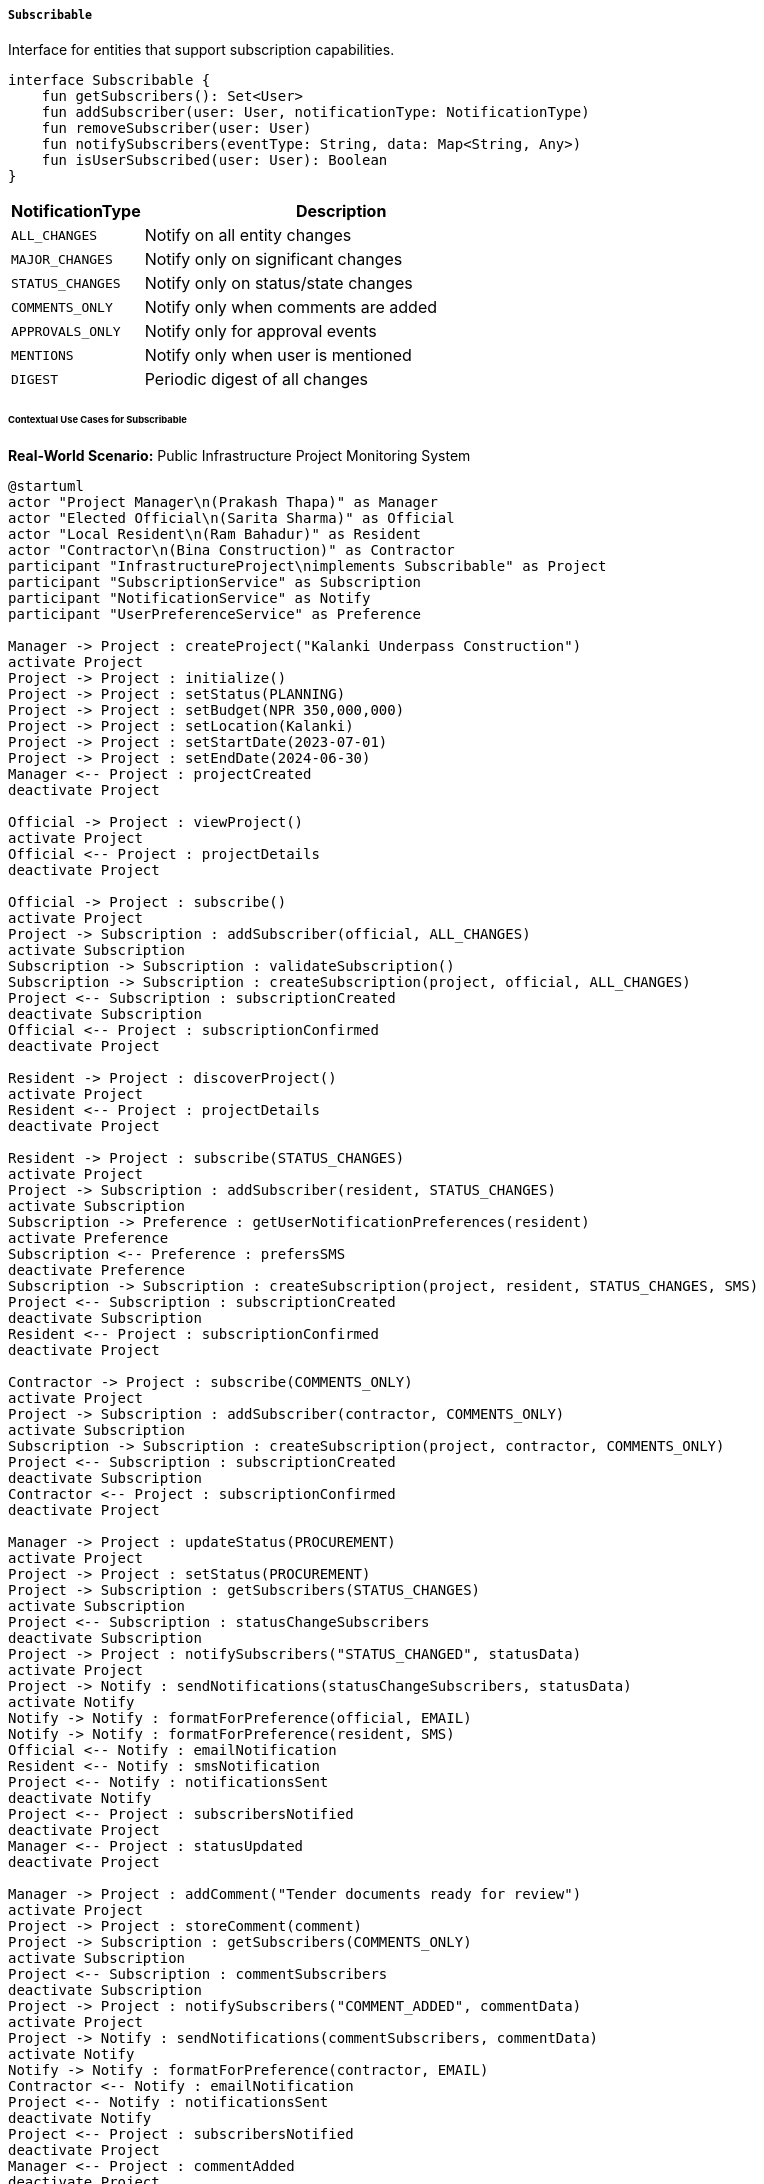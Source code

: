 ===== `Subscribable`
Interface for entities that support subscription capabilities.

[source,kotlin]
----
interface Subscribable {
    fun getSubscribers(): Set<User>
    fun addSubscriber(user: User, notificationType: NotificationType)
    fun removeSubscriber(user: User)
    fun notifySubscribers(eventType: String, data: Map<String, Any>)
    fun isUserSubscribed(user: User): Boolean
}
----

[cols="1,3", options="header"]
|===
| NotificationType    | Description
| `ALL_CHANGES`       | Notify on all entity changes
| `MAJOR_CHANGES`     | Notify only on significant changes
| `STATUS_CHANGES`    | Notify only on status/state changes
| `COMMENTS_ONLY`     | Notify only when comments are added
| `APPROVALS_ONLY`    | Notify only for approval events
| `MENTIONS`          | Notify only when user is mentioned
| `DIGEST`            | Periodic digest of all changes
|===

====== Contextual Use Cases for Subscribable

*Real-World Scenario:* Public Infrastructure Project Monitoring System

[plantuml]
----
@startuml
actor "Project Manager\n(Prakash Thapa)" as Manager
actor "Elected Official\n(Sarita Sharma)" as Official
actor "Local Resident\n(Ram Bahadur)" as Resident
actor "Contractor\n(Bina Construction)" as Contractor
participant "InfrastructureProject\nimplements Subscribable" as Project
participant "SubscriptionService" as Subscription
participant "NotificationService" as Notify
participant "UserPreferenceService" as Preference

Manager -> Project : createProject("Kalanki Underpass Construction")
activate Project
Project -> Project : initialize()
Project -> Project : setStatus(PLANNING)
Project -> Project : setBudget(NPR 350,000,000)
Project -> Project : setLocation(Kalanki)
Project -> Project : setStartDate(2023-07-01)
Project -> Project : setEndDate(2024-06-30)
Manager <-- Project : projectCreated
deactivate Project

Official -> Project : viewProject()
activate Project
Official <-- Project : projectDetails
deactivate Project

Official -> Project : subscribe()
activate Project
Project -> Subscription : addSubscriber(official, ALL_CHANGES)
activate Subscription
Subscription -> Subscription : validateSubscription()
Subscription -> Subscription : createSubscription(project, official, ALL_CHANGES)
Project <-- Subscription : subscriptionCreated
deactivate Subscription
Official <-- Project : subscriptionConfirmed
deactivate Project

Resident -> Project : discoverProject()
activate Project
Resident <-- Project : projectDetails
deactivate Project

Resident -> Project : subscribe(STATUS_CHANGES)
activate Project
Project -> Subscription : addSubscriber(resident, STATUS_CHANGES)
activate Subscription
Subscription -> Preference : getUserNotificationPreferences(resident)
activate Preference
Subscription <-- Preference : prefersSMS
deactivate Preference
Subscription -> Subscription : createSubscription(project, resident, STATUS_CHANGES, SMS)
Project <-- Subscription : subscriptionCreated
deactivate Subscription
Resident <-- Project : subscriptionConfirmed
deactivate Project

Contractor -> Project : subscribe(COMMENTS_ONLY)
activate Project
Project -> Subscription : addSubscriber(contractor, COMMENTS_ONLY)
activate Subscription
Subscription -> Subscription : createSubscription(project, contractor, COMMENTS_ONLY)
Project <-- Subscription : subscriptionCreated
deactivate Subscription
Contractor <-- Project : subscriptionConfirmed
deactivate Project

Manager -> Project : updateStatus(PROCUREMENT)
activate Project
Project -> Project : setStatus(PROCUREMENT)
Project -> Subscription : getSubscribers(STATUS_CHANGES)
activate Subscription
Project <-- Subscription : statusChangeSubscribers
deactivate Subscription
Project -> Project : notifySubscribers("STATUS_CHANGED", statusData)
activate Project
Project -> Notify : sendNotifications(statusChangeSubscribers, statusData)
activate Notify
Notify -> Notify : formatForPreference(official, EMAIL)
Notify -> Notify : formatForPreference(resident, SMS)
Official <-- Notify : emailNotification
Resident <-- Notify : smsNotification
Project <-- Notify : notificationsSent
deactivate Notify
Project <-- Project : subscribersNotified
deactivate Project
Manager <-- Project : statusUpdated
deactivate Project

Manager -> Project : addComment("Tender documents ready for review")
activate Project
Project -> Project : storeComment(comment)
Project -> Subscription : getSubscribers(COMMENTS_ONLY)
activate Subscription
Project <-- Subscription : commentSubscribers
deactivate Subscription
Project -> Project : notifySubscribers("COMMENT_ADDED", commentData)
activate Project
Project -> Notify : sendNotifications(commentSubscribers, commentData)
activate Notify
Notify -> Notify : formatForPreference(contractor, EMAIL)
Contractor <-- Notify : emailNotification
Project <-- Notify : notificationsSent
deactivate Notify
Project <-- Project : subscribersNotified
deactivate Project
Manager <-- Project : commentAdded
deactivate Project

Resident -> Project : unsubscribe()
activate Project
Project -> Subscription : removeSubscriber(resident)
activate Subscription
Subscription -> Subscription : markSubscriptionInactive(project, resident)
Project <-- Subscription : subscriptionRemoved
deactivate Subscription
Resident <-- Project : unsubscribeConfirmed
deactivate Project

Manager -> Project : majorUpdate(updatedData)
activate Project
Project -> Project : updateProjectDetails(updatedData)
Project -> Subscription : getSubscribers(ALL_CHANGES)
activate Subscription
Project <-- Subscription : allChangesSubscribers
deactivate Subscription
Project -> Project : notifySubscribers("MAJOR_UPDATE", majorUpdateData)
activate Project
Project -> Notify : sendNotifications(allChangesSubscribers, majorUpdateData)
activate Notify
Notify -> Notify : formatForPreference(official, EMAIL)
Official <-- Notify : emailNotification
Project <-- Notify : notificationsSent
deactivate Notify
Project <-- Project : subscribersNotified
deactivate Project
Manager <-- Project : updateCompleted
deactivate Project

Manager -> Project : generateSubscriberReport()
activate Project
Project -> Subscription : getAllSubscribers()
activate Subscription
Project <-- Subscription : allSubscribers
deactivate Subscription
Project -> Project : aggregateByNotificationType()
Project -> Project : groupByUserType()
Manager <-- Project : subscriberReport
deactivate Project
@enduml
----

*Implementation Details:*
The Kathmandu Metropolitan City's Infrastructure Development Division uses the Subscribable interface to keep stakeholders informed about ongoing urban infrastructure projects. This implementation ensures transparency and enables targeted communications to different stakeholder groups.

Project Manager Prakash Thapa creates a new infrastructure project for the Kalanki Underpass Construction, inputting critical details like the 350 million NPR budget, location, timeline, and initial PLANNING status. The system automatically makes Prakash a subscriber with ALL_CHANGES notifications.

Ward 14 Elected Official Sarita Sharma discovers the project during a system review and subscribes to ALL_CHANGES, wanting to stay fully informed about this major project in her constituency. The system records her preference for email notifications based on her user profile settings.

Local Resident Ram Bahadur, who lives near the construction site, subscribes only to STATUS_CHANGES notifications, as he's primarily concerned with knowing when construction phases will begin and end. Based on his profile preferences, he receives these updates via SMS to accommodate his limited internet access.

The winning contractor, Bina Construction, subscribes to COMMENTS_ONLY notifications to stay informed of official communications and requirements posted on the project page. This selective approach prevents notification fatigue while ensuring they don't miss critical communication.

When Prakash updates the project status from PLANNING to PROCUREMENT, the system automatically triggers notifications to subscribers of STATUS_CHANGES and ALL_CHANGES notification types. Each notification is formatted according to the recipient's preferred channel - email for Sarita and SMS for Ram.

Later, when Prakash adds a comment about tender documents being ready for review, only Bina Construction receives a notification, as they're subscribed to COMMENTS_ONLY updates. This targeted approach ensures stakeholders receive only the information relevant to their needs.

As Ram's interest in the project diminishes after moving to a different area, he unsubscribes from the project. The system marks his subscription as inactive but preserves the record for audit purposes.

For reporting and accountability, Prakash can generate a subscriber report, showing aggregated statistics on how many people are subscribed to each notification type and how engagement has changed over time.

The Subscribable implementation provides several benefits in this municipal infrastructure context:
1. Transparency through stakeholder engagement and timely updates
2. Reduced administrative burden through automated, targeted communications
3. Flexibility in notification types and delivery channels
4. Self-service subscription management for citizens
5. Data for measuring public engagement with projects

*Technical Implementation Example:*
```kotlin
class InfrastructureProject : BaseEntity(), Subscribable {
    var name: String = ""
    var description: String = ""
    var location: Point? = null
    var status: ProjectStatus = ProjectStatus.PLANNING
    var budget: BigDecimal = BigDecimal.ZERO
    var startDate: LocalDate? = null
    var endDate: LocalDate? = null
    
    @OneToMany(mappedBy = "project", cascade = [CascadeType.ALL], orphanRemoval = true)
    private val subscriptions: MutableSet<Subscription> = mutableSetOf()
    
    // Implementation of Subscribable interface
    override fun getSubscribers(): Set<User> {
        return subscriptions
            .filter { it.isActive }
            .map { it.user }
            .toSet()
    }
    
    override fun addSubscriber(user: User, notificationType: NotificationType) {
        val existingSubscription = subscriptions.find { it.user.id == user.id }
        
        if (existingSubscription != null) {
            existingSubscription.notificationType = notificationType
            existingSubscription.isActive = true
            existingSubscription.lastModified = Instant.now()
        } else {
            val newSubscription = Subscription(
                project = this,
                user = user,
                notificationType = notificationType,
                subscribedAt = Instant.now(),
                isActive = true
            )
            subscriptions.add(newSubscription)
        }
        
        auditService.logSubscriptionEvent(
            entityId = this.id,
            entityType = "InfrastructureProject",
            userId = user.id,
            eventType = "SUBSCRIPTION_ADDED",
            notificationType = notificationType
        )
    }
    
    override fun removeSubscriber(user: User) {
        val subscription = subscriptions.find { it.user.id == user.id }
        if (subscription != null) {
            subscription.isActive = false
            subscription.unsubscribedAt = Instant.now()
            
            auditService.logSubscriptionEvent(
                entityId = this.id,
                entityType = "InfrastructureProject",
                userId = user.id,
                eventType = "SUBSCRIPTION_REMOVED"
            )
        }
    }
    
    override fun notifySubscribers(eventType: String, data: Map<String, Any>) {
        val subscribers = when(eventType) {
            "STATUS_CHANGED" -> getSubscribersForNotificationType(
                NotificationType.STATUS_CHANGES, 
                NotificationType.ALL_CHANGES
            )
            "COMMENT_ADDED" -> getSubscribersForNotificationType(
                NotificationType.COMMENTS_ONLY, 
                NotificationType.ALL_CHANGES
            )
            "MAJOR_UPDATE" -> getSubscribersForNotificationType(
                NotificationType.MAJOR_CHANGES, 
                NotificationType.ALL_CHANGES
            )
            else -> getSubscribersForNotificationType(NotificationType.ALL_CHANGES)
        }
        
        val enrichedData = data + mapOf(
            "projectName" to this.name,
            "projectId" to this.id.toString(),
            "eventTimestamp" to Instant.now().toString()
        )
        
        notificationService.sendNotifications(subscribers, eventType, enrichedData)
    }
    
    override fun isUserSubscribed(user: User): Boolean {
        return subscriptions.any { it.user.id == user.id && it.isActive }
    }
    
    private fun getSubscribersForNotificationType(vararg types: NotificationType): Set<User> {
        return subscriptions
            .filter { it.isActive && types.contains(it.notificationType) }
            .map { it.user }
            .toSet()
    }
}
```
